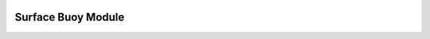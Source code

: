 .. image:: ../../imgs/ooipy_banner2.png
  :width: 700
  :alt: OOIPY Logo
  :align: left

Surface Buoy Module
===================
